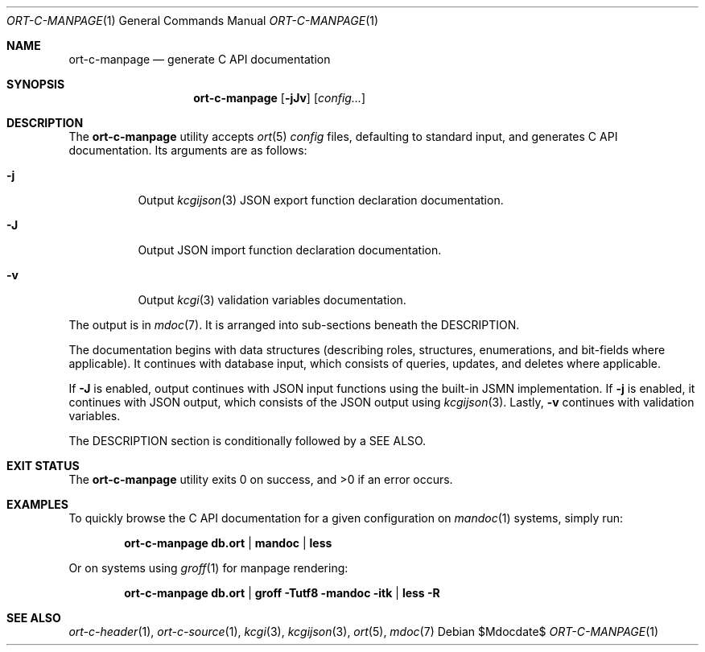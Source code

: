 .\"	$OpenBSD$
.\"
.\" Copyright (c) 2021 Kristaps Dzonsons <kristaps@bsd.lv>
.\"
.\" Permission to use, copy, modify, and distribute this software for any
.\" purpose with or without fee is hereby granted, provided that the above
.\" copyright notice and this permission notice appear in all copies.
.\"
.\" THE SOFTWARE IS PROVIDED "AS IS" AND THE AUTHOR DISCLAIMS ALL WARRANTIES
.\" WITH REGARD TO THIS SOFTWARE INCLUDING ALL IMPLIED WARRANTIES OF
.\" MERCHANTABILITY AND FITNESS. IN NO EVENT SHALL THE AUTHOR BE LIABLE FOR
.\" ANY SPECIAL, DIRECT, INDIRECT, OR CONSEQUENTIAL DAMAGES OR ANY DAMAGES
.\" WHATSOEVER RESULTING FROM LOSS OF USE, DATA OR PROFITS, WHETHER IN AN
.\" ACTION OF CONTRACT, NEGLIGENCE OR OTHER TORTIOUS ACTION, ARISING OUT OF
.\" OR IN CONNECTION WITH THE USE OR PERFORMANCE OF THIS SOFTWARE.
.\"
.Dd $Mdocdate$
.Dt ORT-C-MANPAGE 1
.Os
.Sh NAME
.Nm ort-c-manpage
.Nd generate C API documentation
.Sh SYNOPSIS
.Nm ort-c-manpage
.Op Fl jJv
.Op Ar config...
.Sh DESCRIPTION
The
.Nm
utility accepts
.Xr ort 5
.Ar config
files, defaulting to standard input,
and generates C API documentation.
Its arguments are as follows:
.Bl -tag -width Ds
.It Fl j
Output
.Xr kcgijson 3
JSON export function declaration documentation.
.It Fl J
Output JSON import function declaration documentation.
.It Fl v
Output
.Xr kcgi 3
validation variables documentation.
.El
.Pp
The output is in
.Xr mdoc 7 .
It is arranged into sub-sections beneath the
.Dv DESCRIPTION .
.Pp
The documentation begins with data structures (describing roles,
structures, enumerations, and bit-fields where applicable).
It continues with database input, which consists of queries, updates,
and deletes where applicable.
.Pp
If
.Fl J
is enabled, output continues with JSON input functions using the
built-in JSMN implementation.
If
.Fl j
is enabled, it continues with JSON output, which consists of the JSON
output using
.Xr kcgijson 3 .
Lastly,
.Fl v
continues with validation variables.
.Pp
The
.Dv DESCRIPTION
section is conditionally followed by a
.Dv SEE ALSO .
.\" The following requests should be uncommented and used where appropriate.
.\" .Sh CONTEXT
.\" For section 9 functions only.
.\" .Sh RETURN VALUES
.\" For sections 2, 3, and 9 function return values only.
.\" .Sh ENVIRONMENT
.\" For sections 1, 6, 7, and 8 only.
.\" .Sh FILES
.Sh EXIT STATUS
.Ex -std
.Sh EXAMPLES
To quickly browse the C API documentation for a given configuration on
.Xr mandoc 1
systems, simply run:
.Pp
.Dl ort-c-manpage db.ort | mandoc | less
.Pp
Or on systems using
.Xr groff 1
for manpage rendering:
.Pp
.Dl ort-c-manpage db.ort | groff -Tutf8 -mandoc -itk | less -R
.\" .Sh DIAGNOSTICS
.\" For sections 1, 4, 6, 7, 8, and 9 printf/stderr messages only.
.\" .Sh ERRORS
.\" For sections 2, 3, 4, and 9 errno settings only.
.Sh SEE ALSO
.Xr ort-c-header 1 ,
.Xr ort-c-source 1 ,
.Xr kcgi 3 ,
.Xr kcgijson 3 ,
.Xr ort 5 ,
.Xr mdoc 7
.\" .Sh STANDARDS
.\" .Sh HISTORY
.\" .Sh AUTHORS
.\" .Sh CAVEATS
.\" .Sh BUGS
